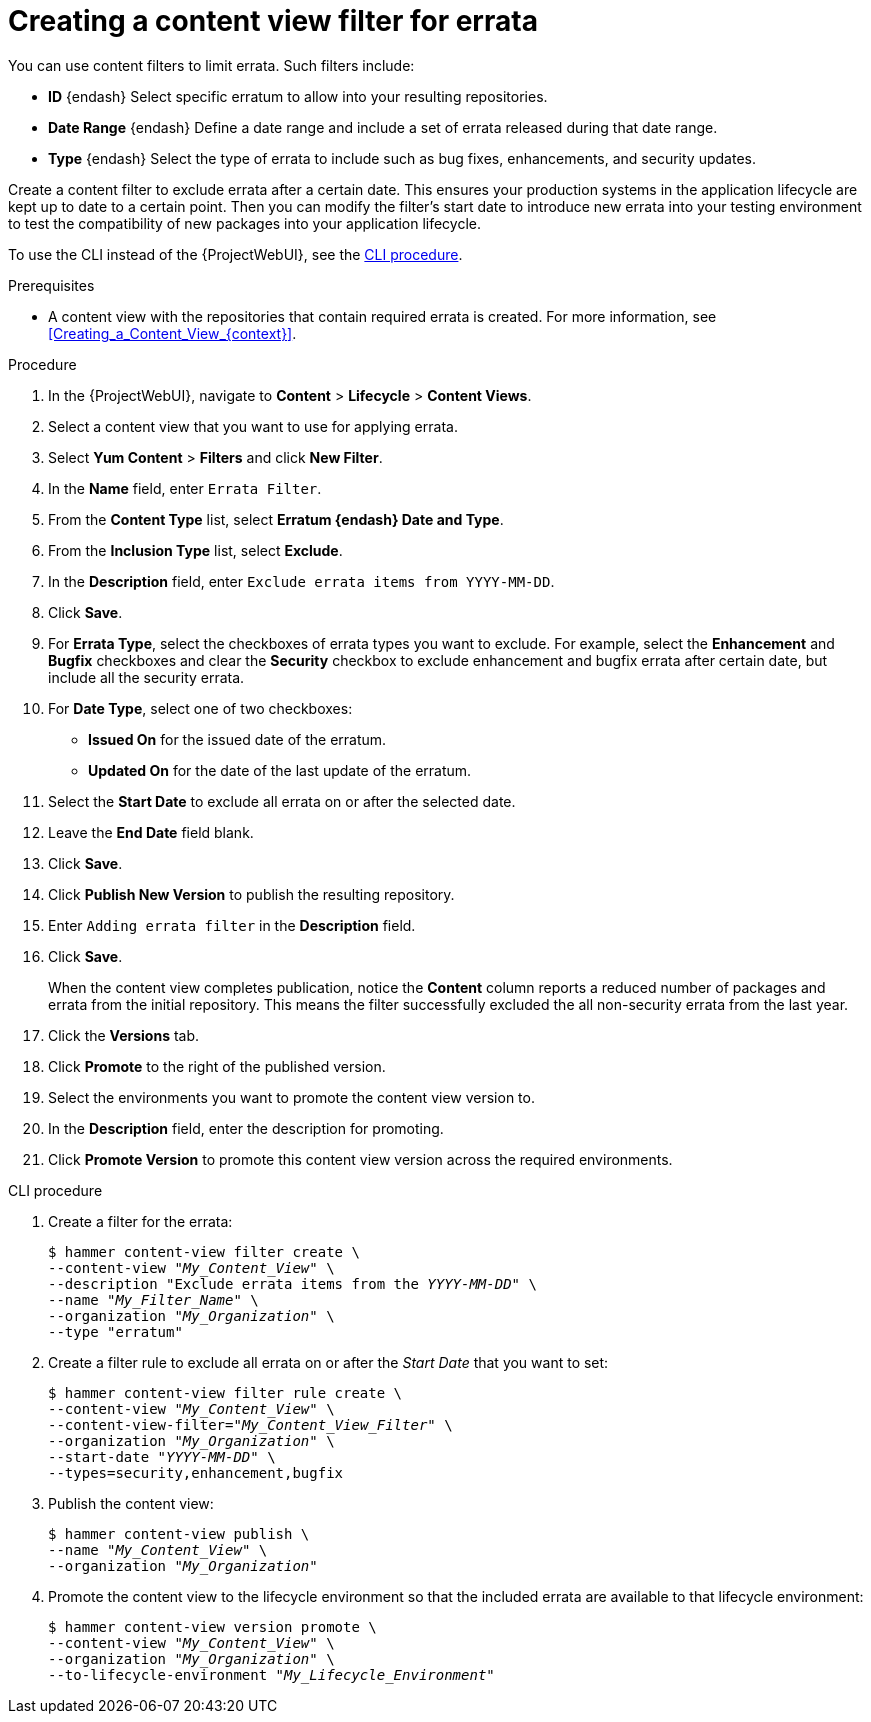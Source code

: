 [id="Creating_a_Content_View_Filter_for_Errata_{context}"]
= Creating a content view filter for errata

You can use content filters to limit errata.
Such filters include:

* *ID* {endash} Select specific erratum to allow into your resulting repositories.
* *Date Range* {endash} Define a date range and include a set of errata released during that date range.
* *Type* {endash} Select the type of errata to include such as bug fixes, enhancements, and security updates.

Create a content filter to exclude errata after a certain date.
This ensures your production systems in the application lifecycle are kept up to date to a certain point.
Then you can modify the filter's start date to introduce new errata into your testing environment to test the compatibility of new packages into your application lifecycle.

To use the CLI instead of the {ProjectWebUI}, see the xref:cli-creating-a-content-view-filter-for-errata[].

.Prerequisites
* A content view with the repositories that contain required errata is created.
For more information, see xref:Creating_a_Content_View_{context}[].

.Procedure
. In the {ProjectWebUI}, navigate to *Content* > *Lifecycle* > *Content Views*.
. Select a content view that you want to use for applying errata.
. Select *Yum Content* > *Filters* and click *New Filter*.
. In the *Name* field, enter `Errata Filter`.
. From the *Content Type* list, select *Erratum {endash} Date and Type*.
. From the *Inclusion Type* list, select *Exclude*.
. In the *Description* field, enter `Exclude errata items from YYYY-MM-DD`.
. Click *Save*.
. For *Errata Type*, select the checkboxes of errata types you want to exclude.
For example, select the *Enhancement* and *Bugfix* checkboxes and clear the *Security* checkbox to exclude enhancement and bugfix errata after certain date, but include all the security errata.
. For *Date Type*, select one of two checkboxes:
+
* *Issued On* for the issued date of the erratum.
+
* *Updated On* for the date of the last update of the erratum.

. Select the *Start Date* to exclude all errata on or after the selected date.
. Leave the *End Date* field blank.
. Click *Save*.
. Click *Publish New Version* to publish the resulting repository.
. Enter `Adding errata filter` in the *Description* field.
. Click *Save*.
+
When the content view completes publication, notice the *Content* column reports a reduced number of packages and errata from the initial repository.
This means the filter successfully excluded the all non-security errata from the last year.

. Click the *Versions* tab.
. Click *Promote* to the right of the published version.
. Select the environments you want to promote the content view version to.
. In the *Description* field, enter the description for promoting.
. Click *Promote Version* to promote this content view version across the required environments.

[id="cli-creating-a-content-view-filter-for-errata"]
.CLI procedure

. Create a filter for the errata:
+
[options="nowrap" subs="+quotes"]
----
$ hammer content-view filter create \
--content-view "_My_Content_View_" \
--description "Exclude errata items from the _YYYY-MM-DD_" \
--name "_My_Filter_Name_" \
--organization "_My_Organization_" \
--type "erratum"
----
. Create a filter rule to exclude all errata on or after the _Start Date_ that you want to set:
+
[options="nowrap" subs="+quotes"]
----
$ hammer content-view filter rule create \
--content-view "_My_Content_View_" \
--content-view-filter="_My_Content_View_Filter_" \
--organization "_My_Organization_" \
--start-date "_YYYY-MM-DD_" \
--types=security,enhancement,bugfix
----
. Publish the content view:
+
[options="nowrap" subs="+quotes"]
----
$ hammer content-view publish \
--name "_My_Content_View_" \
--organization "_My_Organization_"
----
. Promote the content view to the lifecycle environment so that the included errata are available to that lifecycle environment:
+
[options="nowrap" subs="+quotes"]
----
$ hammer content-view version promote \
--content-view "_My_Content_View_" \
--organization "_My_Organization_" \
--to-lifecycle-environment "_My_Lifecycle_Environment_"
----

